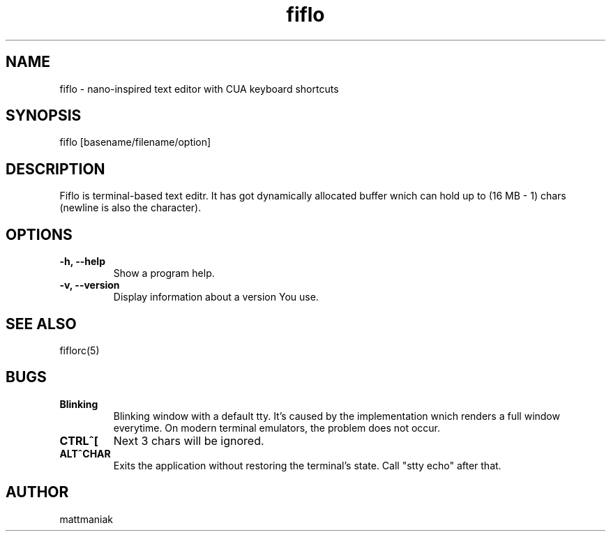.TH fiflo 1 "General Commands Manual"
.SH NAME
.TP
fiflo - nano-inspired text editor with CUA keyboard shortcuts
.SH SYNOPSIS
fiflo [basename/filename/option]
.SH DESCRIPTION
Fiflo is terminal-based text editr. It has got dynamically allocated buffer
wnich can hold up to (16 MB - 1) chars (newline is also the character).
.SH OPTIONS
.TP
.B -h, --help
Show a program help.
.TP
.B -v, --version
Display information about a version You use.
.SH SEE ALSO
fiflorc(5)
.SH BUGS
.TP
.B Blinking
Blinking window with a default tty. It's caused by the implementation wnich
renders a full window everytime. On modern terminal emulators, the problem does
not occur.
.TP
.B CTRL^[
Next 3 chars will be ignored.
.TP
.B ALT^CHAR
Exits the application without restoring the terminal's state. Call "stty echo"
after that.
.SH AUTHOR
mattmaniak
